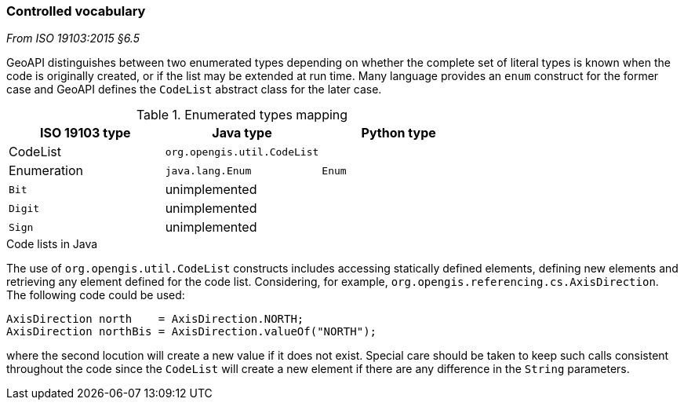[[controlled-vocabulary]]
=== Controlled vocabulary
[.reference]_From ISO 19103:2015 §6.5_

GeoAPI distinguishes between two enumerated types depending on whether the complete set of literal types is known
when the code is originally created, or if the list may be extended at run time.
Many language provides an `enum` construct for the former case and GeoAPI defines the `CodeList` abstract class for the later case.

.Enumerated types mapping
[options="header"]
|========================================================
|ISO 19103 type |Java type                   |Python type
|CodeList       |`org.opengis.util.CodeList` |
|Enumeration    |`java.lang.Enum`            |`Enum`
|`Bit`          |unimplemented               |
|`Digit`        |unimplemented               |
|`Sign`         |unimplemented               |
|========================================================

.Code lists in Java
****
The use of `org.opengis.util.CodeList` constructs includes accessing statically defined elements,
defining new elements and retrieving any element defined for the code list.
Considering, for example, `org.​opengis.​referencing.​cs.​AxisDirection`.
The following code could be used:

[source,java]
----
AxisDirection north    = AxisDirection.NORTH;
AxisDirection northBis = AxisDirection.valueOf("NORTH");
----

where the second locution will create a new value if it does not exist.
Special care should be taken to keep such calls consistent throughout the code
since the `CodeList` will create a new element if there are any difference in the `String` parameters.
****
